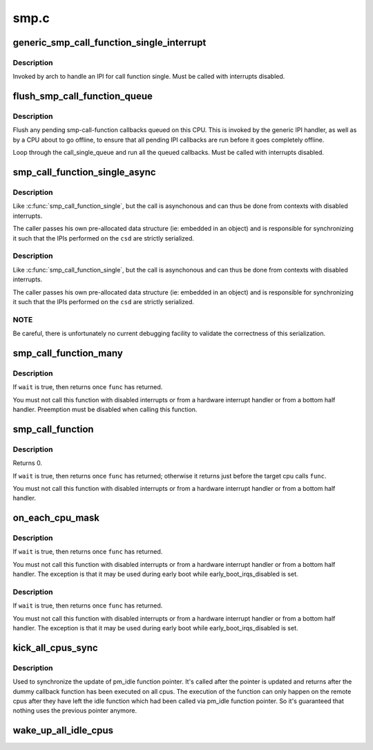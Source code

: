 .. -*- coding: utf-8; mode: rst -*-

=====
smp.c
=====


.. _`generic_smp_call_function_single_interrupt`:

generic_smp_call_function_single_interrupt
==========================================

.. c:function:: void generic_smp_call_function_single_interrupt ( void)

    Execute SMP IPI callbacks

    :param void:
        no arguments



.. _`generic_smp_call_function_single_interrupt.description`:

Description
-----------


Invoked by arch to handle an IPI for call function single.
Must be called with interrupts disabled.



.. _`flush_smp_call_function_queue`:

flush_smp_call_function_queue
=============================

.. c:function:: void flush_smp_call_function_queue (bool warn_cpu_offline)

    Flush pending smp-call-function callbacks

    :param bool warn_cpu_offline:
        If set to 'true', warn if callbacks were queued on an
        offline CPU. Skip this check if set to 'false'.



.. _`flush_smp_call_function_queue.description`:

Description
-----------

Flush any pending smp-call-function callbacks queued on this CPU. This is
invoked by the generic IPI handler, as well as by a CPU about to go offline,
to ensure that all pending IPI callbacks are run before it goes completely
offline.

Loop through the call_single_queue and run all the queued callbacks.
Must be called with interrupts disabled.



.. _`smp_call_function_single_async`:

smp_call_function_single_async
==============================

.. c:function:: int smp_call_function_single_async (int cpu, struct call_single_data *csd)

    :param int cpu:
        The CPU to run on.

    :param struct call_single_data \*csd:
        Pre-allocated and setup data structure



.. _`smp_call_function_single_async.description`:

Description
-----------

Like :c:func:`smp_call_function_single`, but the call is asynchonous and
can thus be done from contexts with disabled interrupts.

The caller passes his own pre-allocated data structure
(ie: embedded in an object) and is responsible for synchronizing it
such that the IPIs performed on the ``csd`` are strictly serialized.



.. _`smp_call_function_single_async.description`:

Description
-----------

Like :c:func:`smp_call_function_single`, but the call is asynchonous and
can thus be done from contexts with disabled interrupts.

The caller passes his own pre-allocated data structure
(ie: embedded in an object) and is responsible for synchronizing it
such that the IPIs performed on the ``csd`` are strictly serialized.



.. _`smp_call_function_single_async.note`:

NOTE
----

Be careful, there is unfortunately no current debugging facility to
validate the correctness of this serialization.



.. _`smp_call_function_many`:

smp_call_function_many
======================

.. c:function:: void smp_call_function_many (const struct cpumask *mask, smp_call_func_t func, void *info, bool wait)

    :param const struct cpumask \*mask:
        The set of cpus to run on (only runs on online subset).

    :param smp_call_func_t func:
        The function to run. This must be fast and non-blocking.

    :param void \*info:
        An arbitrary pointer to pass to the function.

    :param bool wait:
        If true, wait (atomically) until function has completed
        on other CPUs.



.. _`smp_call_function_many.description`:

Description
-----------

If ``wait`` is true, then returns once ``func`` has returned.

You must not call this function with disabled interrupts or from a
hardware interrupt handler or from a bottom half handler. Preemption
must be disabled when calling this function.



.. _`smp_call_function`:

smp_call_function
=================

.. c:function:: int smp_call_function (smp_call_func_t func, void *info, int wait)

    :param smp_call_func_t func:
        The function to run. This must be fast and non-blocking.

    :param void \*info:
        An arbitrary pointer to pass to the function.

    :param int wait:
        If true, wait (atomically) until function has completed
        on other CPUs.



.. _`smp_call_function.description`:

Description
-----------

Returns 0.

If ``wait`` is true, then returns once ``func`` has returned; otherwise
it returns just before the target cpu calls ``func``\ .

You must not call this function with disabled interrupts or from a
hardware interrupt handler or from a bottom half handler.



.. _`on_each_cpu_mask`:

on_each_cpu_mask
================

.. c:function:: void on_each_cpu_mask (const struct cpumask *mask, smp_call_func_t func, void *info, bool wait)

    :param const struct cpumask \*mask:
        The set of cpus to run on (only runs on online subset).

    :param smp_call_func_t func:
        The function to run. This must be fast and non-blocking.

    :param void \*info:
        An arbitrary pointer to pass to the function.

    :param bool wait:
        If true, wait (atomically) until function has completed
        on other CPUs.



.. _`on_each_cpu_mask.description`:

Description
-----------

If ``wait`` is true, then returns once ``func`` has returned.

You must not call this function with disabled interrupts or from a
hardware interrupt handler or from a bottom half handler.  The
exception is that it may be used during early boot while
early_boot_irqs_disabled is set.



.. _`on_each_cpu_mask.description`:

Description
-----------

If ``wait`` is true, then returns once ``func`` has returned.

You must not call this function with disabled interrupts or from a
hardware interrupt handler or from a bottom half handler.  The
exception is that it may be used during early boot while
early_boot_irqs_disabled is set.



.. _`kick_all_cpus_sync`:

kick_all_cpus_sync
==================

.. c:function:: void kick_all_cpus_sync ( void)

    Force all cpus out of idle

    :param void:
        no arguments



.. _`kick_all_cpus_sync.description`:

Description
-----------


Used to synchronize the update of pm_idle function pointer. It's
called after the pointer is updated and returns after the dummy
callback function has been executed on all cpus. The execution of
the function can only happen on the remote cpus after they have
left the idle function which had been called via pm_idle function
pointer. So it's guaranteed that nothing uses the previous pointer
anymore.



.. _`wake_up_all_idle_cpus`:

wake_up_all_idle_cpus
=====================

.. c:function:: void wake_up_all_idle_cpus ( void)

    break all cpus out of idle wake_up_all_idle_cpus try to break all cpus which is in idle state even including idle polling cpus, for non-idle cpus, we will do nothing for them.

    :param void:
        no arguments

